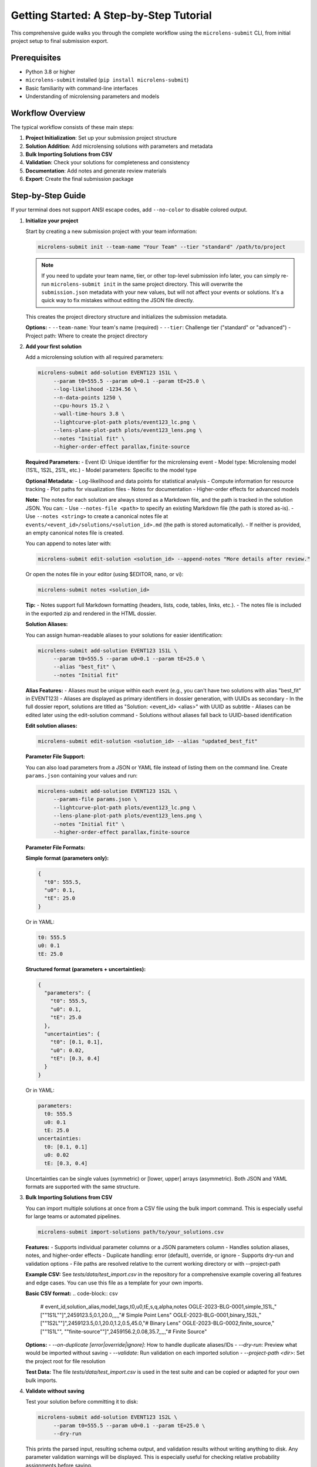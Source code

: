 Getting Started: A Step-by-Step Tutorial
=======================================

This comprehensive guide walks you through the complete workflow using the ``microlens-submit`` CLI, from initial project setup to final submission export.

**Prerequisites**
~~~~~~~~~~~~~~~~~

- Python 3.8 or higher
- ``microlens-submit`` installed (``pip install microlens-submit``)
- Basic familiarity with command-line interfaces
- Understanding of microlensing parameters and models

**Workflow Overview**
~~~~~~~~~~~~~~~~~~~~~

The typical workflow consists of these main steps:

1. **Project Initialization**: Set up your submission project structure
2. **Solution Addition**: Add microlensing solutions with parameters and metadata
3. **Bulk Importing Solutions from CSV**
4. **Validation**: Check your solutions for completeness and consistency
5. **Documentation**: Add notes and generate review materials
6. **Export**: Create the final submission package

**Step-by-Step Guide**
~~~~~~~~~~~~~~~~~~~~~~

If your terminal does not support ANSI escape codes, add ``--no-color`` to disable colored output.

1. **Initialize your project**

   Start by creating a new submission project with your team information:

   .. code-block:: bash

      microlens-submit init --team-name "Your Team" --tier "standard" /path/to/project

   .. note::
      If you need to update your team name, tier, or other top-level submission info later, you can simply re-run ``microlens-submit init`` in the same project directory. This will overwrite the ``submission.json`` metadata with your new values, but will not affect your events or solutions. It's a quick way to fix mistakes without editing the JSON file directly.

   This creates the project directory structure and initializes the submission metadata.

   **Options:**
   - ``--team-name``: Your team's name (required)
   - ``--tier``: Challenge tier ("standard" or "advanced")
   - Project path: Where to create the project directory

2. **Add your first solution**

   Add a microlensing solution with all required parameters:

   .. code-block:: bash

     microlens-submit add-solution EVENT123 1S1L \
          --param t0=555.5 --param u0=0.1 --param tE=25.0 \
          --log-likelihood -1234.56 \
          --n-data-points 1250 \
          --cpu-hours 15.2 \
          --wall-time-hours 3.8 \
          --lightcurve-plot-path plots/event123_lc.png \
          --lens-plane-plot-path plots/event123_lens.png \
          --notes "Initial fit" \
          --higher-order-effect parallax,finite-source

   **Required Parameters:**
   - Event ID: Unique identifier for the microlensing event
   - Model type: Microlensing model (1S1L, 1S2L, 2S1L, etc.)
   - Model parameters: Specific to the model type

   **Optional Metadata:**
   - Log-likelihood and data points for statistical analysis
   - Compute information for resource tracking
   - Plot paths for visualization files
   - Notes for documentation
   - Higher-order effects for advanced models

   **Note:**
   The notes for each solution are always stored as a Markdown file, and the path is tracked in the solution JSON. You can:
   - Use ``--notes-file <path>`` to specify an existing Markdown file (the path is stored as-is).
   - Use ``--notes <string>`` to create a canonical notes file at ``events/<event_id>/solutions/<solution_id>.md`` (the path is stored automatically).
   - If neither is provided, an empty canonical notes file is created.

   You can append to notes later with:

   .. code-block:: bash

     microlens-submit edit-solution <solution_id> --append-notes "More details after review."

   Or open the notes file in your editor (using $EDITOR, nano, or vi):

   .. code-block:: bash

     microlens-submit notes <solution_id>

   **Tip:**
   - Notes support full Markdown formatting (headers, lists, code, tables, links, etc.).
   - The notes file is included in the exported zip and rendered in the HTML dossier.

   **Solution Aliases:**

   You can assign human-readable aliases to your solutions for easier identification:

   .. code-block:: bash

     microlens-submit add-solution EVENT123 1S1L \
          --param t0=555.5 --param u0=0.1 --param tE=25.0 \
          --alias "best_fit" \
          --notes "Initial fit"

   **Alias Features:**
   - Aliases must be unique within each event (e.g., you can't have two solutions with alias "best_fit" in EVENT123)
   - Aliases are displayed as primary identifiers in dossier generation, with UUIDs as secondary
   - In the full dossier report, solutions are titled as "Solution: <event_id> <alias>" with UUID as subtitle
   - Aliases can be edited later using the edit-solution command
   - Solutions without aliases fall back to UUID-based identification

   **Edit solution aliases:**

   .. code-block:: bash

     microlens-submit edit-solution <solution_id> --alias "updated_best_fit"

   **Parameter File Support:**

   You can also load parameters from a JSON or YAML file instead of listing them on the
   command line. Create ``params.json`` containing your values and run:

   .. code-block:: bash

     microlens-submit add-solution EVENT123 1S2L \
          --params-file params.json \
          --lightcurve-plot-path plots/event123_lc.png \
          --lens-plane-plot-path plots/event123_lens.png \
          --notes "Initial fit" \
          --higher-order-effect parallax,finite-source

   **Parameter File Formats:**

   **Simple format (parameters only):**

   .. code-block:: json

     {
       "t0": 555.5,
       "u0": 0.1,
       "tE": 25.0
     }

   Or in YAML:

   .. code-block:: yaml

     t0: 555.5
     u0: 0.1
     tE: 25.0

   **Structured format (parameters + uncertainties):**

   .. code-block:: json

     {
       "parameters": {
         "t0": 555.5,
         "u0": 0.1,
         "tE": 25.0
       },
       "uncertainties": {
         "t0": [0.1, 0.1],
         "u0": 0.02,
         "tE": [0.3, 0.4]
       }
     }

   Or in YAML:

   .. code-block:: yaml

     parameters:
       t0: 555.5
       u0: 0.1
       tE: 25.0
     uncertainties:
       t0: [0.1, 0.1]
       u0: 0.02
       tE: [0.3, 0.4]

   Uncertainties can be single values (symmetric) or [lower, upper] arrays (asymmetric).
   Both JSON and YAML formats are supported with the same structure.

3. **Bulk Importing Solutions from CSV**

   You can import multiple solutions at once from a CSV file using the bulk import command. This is especially useful for large teams or automated pipelines.

   .. code-block:: bash

      microlens-submit import-solutions path/to/your_solutions.csv

   **Features:**
   - Supports individual parameter columns or a JSON parameters column
   - Handles solution aliases, notes, and higher-order effects
   - Duplicate handling: error (default), override, or ignore
   - Supports dry-run and validation options
   - File paths are resolved relative to the current working directory or with --project-path

   **Example CSV:**
   See `tests/data/test_import.csv` in the repository for a comprehensive example covering all features and edge cases. You can use this file as a template for your own imports.

   **Basic CSV format:**
   .. code-block:: csv

      # event_id,solution_alias,model_tags,t0,u0,tE,s,q,alpha,notes
      OGLE-2023-BLG-0001,simple_1S1L,"[""1S1L""]",2459123.5,0.1,20.0,,,,,"# Simple Point Lens"
      OGLE-2023-BLG-0001,binary_1S2L,"[""1S2L""]",2459123.5,0.1,20.0,1.2,0.5,45.0,"# Binary Lens"
      OGLE-2023-BLG-0002,finite_source,"[""1S1L"", ""finite-source""]",2459156.2,0.08,35.7,,,,,"# Finite Source"

   **Options:**
   - `--on-duplicate [error|override|ignore]`: How to handle duplicate aliases/IDs
   - `--dry-run`: Preview what would be imported without saving
   - `--validate`: Run validation on each imported solution
   - `--project-path <dir>`: Set the project root for file resolution

   **Test Data:**
   The file `tests/data/test_import.csv` is used in the test suite and can be copied or adapted for your own bulk imports.

4. **Validate without saving**

   Test your solution before committing it to disk:

   .. code-block:: bash

     microlens-submit add-solution EVENT123 1S2L \
          --param t0=555.5 --param u0=0.1 --param tE=25.0 \
          --dry-run

   This prints the parsed input, resulting schema output, and validation results
   without writing anything to disk. Any parameter validation warnings will be
   displayed. This is especially useful for checking relative probability
   assignments before saving.

5. **Validate existing solutions**

   Check your solutions for completeness and consistency:

   .. code-block:: bash

      # Validate a specific solution
      microlens-submit validate-solution <solution_id>

      # Validate all solutions for an event
      microlens-submit validate-event EVENT123

      # Validate the entire submission
      microlens-submit validate-submission

   These commands check parameter completeness, types, and physical consistency
   based on the model type and higher-order effects. They also validate that
   relative probabilities for active solutions in each event sum to 1.0.

6. **Attach a posterior file (optional)**

   After generating a posterior sample (e.g., an MCMC chain), store the file
   within your project and record its relative path using the Python API::

      >>> sub = microlens_submit.load("/path/to/project")
      >>> evt = sub.get_event("EVENT123")
      >>> sol = next(iter(evt.solutions.values()))
      >>> sol.posterior_path = "posteriors/chain.h5"
      >>> sol.lightcurve_plot_path = "plots/event123_lc.png"
      >>> sol.lens_plane_plot_path = "plots/event123_lens.png"
      >>> sub.save()

7. **Add a competing solution**

   Add alternative models for comparison:

   .. code-block:: bash

     microlens-submit add-solution EVENT123 1S1L \
          --param t0=556.0 --param u0=0.2 --param tE=24.5

8. **List your solutions**

   Review all solutions for an event:

   .. code-block:: bash

      microlens-submit list-solutions EVENT123

9. **Deactivate the less-good solution**

   Mark solutions as inactive (they remain in the project but aren't exported):

   .. code-block:: bash

      microlens-submit deactivate <solution_id>

   **Note:** Deactivated solutions are kept in the project but excluded from exports.
   Use this when you want to keep the solution data for reference but don't want
   it in your final submission.

10. **Remove mistakes (optional)**

   Completely remove solutions or events that were created by mistake:

   .. code-block:: bash

      # Remove a saved solution (requires --force for safety)
      microlens-submit remove-solution <solution_id> --force

      # Remove an entire event and all its solutions (requires --force for safety)
      microlens-submit remove-event <event_id> --force

   **CLI vs Python API:**

   - The CLI always operates on saved (on-disk) solutions and events. There is no concept of an "unsaved" solution in the CLI (except when using --dry-run, which does not persist anything).
   - In the Python API, you can create solutions/events in memory and remove them before saving. In the CLI, every change is immediately saved to disk.

   **What happens if you forget --force?**

   If you try to remove a saved solution or event without --force, you'll get a helpful error message and nothing will be deleted. For example:

   .. code-block:: text

      $ microlens-submit remove-solution 12345678-1234-1234-1234-123456789abc
      Error: Cannot remove saved solution 12345678... without force=True. Use solution.deactivate() to exclude from exports instead, or call remove_solution(solution_id, force=True) to force removal.
      💡 Use --force to override safety checks, or use deactivate to keep the solution

   **When to use removal vs deactivation:**

   - **Use deactivate()** when you want to keep the solution data but exclude it from exports
   - **Use remove_solution()** when you made a mistake and want to completely clean up (requires --force in the CLI)
   - **Use remove_event()** when you created an event by accident and want to start over (requires --force in the CLI)

   **Safety features:**

   - Saved solutions/events require ``--force`` to prevent accidental data loss
   - Removal cannot be undone - use deactivate() if you're unsure
   - Temporary files (notes in tmp/) are automatically cleaned up

11. **Edit solution attributes (optional)**

   After creating solutions, you can modify their attributes:

   .. code-block:: bash

     # Update relative probability
     microlens-submit edit-solution <solution_id> --relative-probability 0.7

     # Append to notes
     microlens-submit edit-solution <solution_id> --append-notes "Updated after model comparison"

     # Update compute info
     microlens-submit edit-solution <solution_id> --cpu-hours 25.5 --wall-time-hours 6.2

     # Fix a parameter typo
     microlens-submit edit-solution <solution_id> --param t0=2459123.6

     # Update an uncertainty
     microlens-submit edit-solution <solution_id> --param-uncertainty t0=[0.05,0.05]

     # Add higher-order effects
     microlens-submit edit-solution <solution_id> --higher-order-effect parallax,finite-source

     # Clear an attribute
     microlens-submit edit-solution <solution_id> --clear-relative-probability

     # See what would change without saving
     microlens-submit edit-solution <solution_id> --relative-probability 0.8 --dry-run

12. **Export the final package**

    Create the submission package for upload:

    .. code-block:: bash

       microlens-submit export submission.zip

    This creates a zip file containing all active solutions and associated files,
    ready for submission to the challenge organizers.

13. **Preview your submission dossier**

    Generate a human-readable HTML dashboard for review:

    .. code-block:: bash

       microlens-submit generate-dossier

    This will create a human-readable HTML dashboard at ``dossier/index.html`` inside your project directory. Open this file in your web browser to preview your submission as evaluators will see it.

    You can also serve the dossier with a simple local server:

    .. code-block:: bash

       cd dossier
       python3 -m http.server

    Then open ``http://localhost:8000`` in your browser.

    The dossier includes:
    - Team and submission metadata
    - Solution summaries and statistics
    - Progress bar and compute time
    - Event table and parameter distribution placeholders

    **Note:** The dossier is for your review only and is not included in the exported submission zip.

**Advanced Features**
~~~~~~~~~~~~~~~~~~~~

**GitHub Integration:**

Set your repository URL for automatic linking in the dossier:

.. code-block:: bash

   microlens-submit set-repo-url https://github.com/your-team/microlens-analysis.git

**Solution Comparison:**

Compare solutions using BIC-based relative probabilities:

.. code-block:: bash

   microlens-submit compare-solutions EVENT123

**Parameter File Management:**

Use structured parameter files for complex models:

.. code-block:: bash

   # Create a parameter file with uncertainties
   cat > params.yaml << EOF
   parameters:
     t0: 2459123.5
     u0: 0.15
     tE: 20.5
     q: 0.001
     s: 1.15
     alpha: 45.2
   uncertainties:
     t0: [0.1, 0.1]
     u0: 0.02
     tE: [0.3, 0.4]
     q: 0.0001
     s: 0.05
     alpha: 2.0
   EOF

   # Use the parameter file
   microlens-submit add-solution EVENT123 1S2L --params-file params.yaml

**Project Management:**

Manage multiple events and solutions efficiently:

.. code-block:: bash

   # List all events
   ls events/

   # Check project status
   microlens-submit validate-submission

   # View project structure
   tree -I '*.pyc|__pycache__'

**Troubleshooting**
~~~~~~~~~~~~~~~~~~

**Common Issues and Solutions:**

1. **Validation Errors:**
   - Check that all required parameters are provided for your model type
   - Ensure relative probabilities sum to 1.0 for active solutions
   - Verify parameter types (numbers vs strings)

2. **File Path Issues:**
   - Use relative paths from the project root
   - Ensure referenced files exist before adding solutions
   - Check file permissions for reading/writing

3. **Model Type Errors:**
   - Verify model type spelling (1S1L, 1S2L, 2S1L, etc.)
   - Check that parameters match the model type requirements
   - Ensure higher-order effects are compatible with the model

4. **Export Problems:**
   - Make sure at least one solution is active per event
   - Check that all referenced files exist
   - Verify the export path is writable

**Getting Help**
~~~~~~~~~~~~~~~

- **Documentation**: This tutorial and the API reference
- **Jupyter Notebooks**: Interactive examples in the docs directory
- **GitHub Issues**: Report bugs or request features
- **Validation Messages**: Read the detailed error messages for guidance

**Best Practices**
~~~~~~~~~~~~~~~~~

1. **Use dry-run**: Always test with ``--dry-run`` before saving
2. **Validate regularly**: Check your submission frequently during development
3. **Document thoroughly**: Add detailed notes to explain your analysis
4. **Version control**: Use git to track changes to your project
5. **Backup regularly**: Keep copies of your project directory
6. **Test export**: Verify your submission package before final submission
